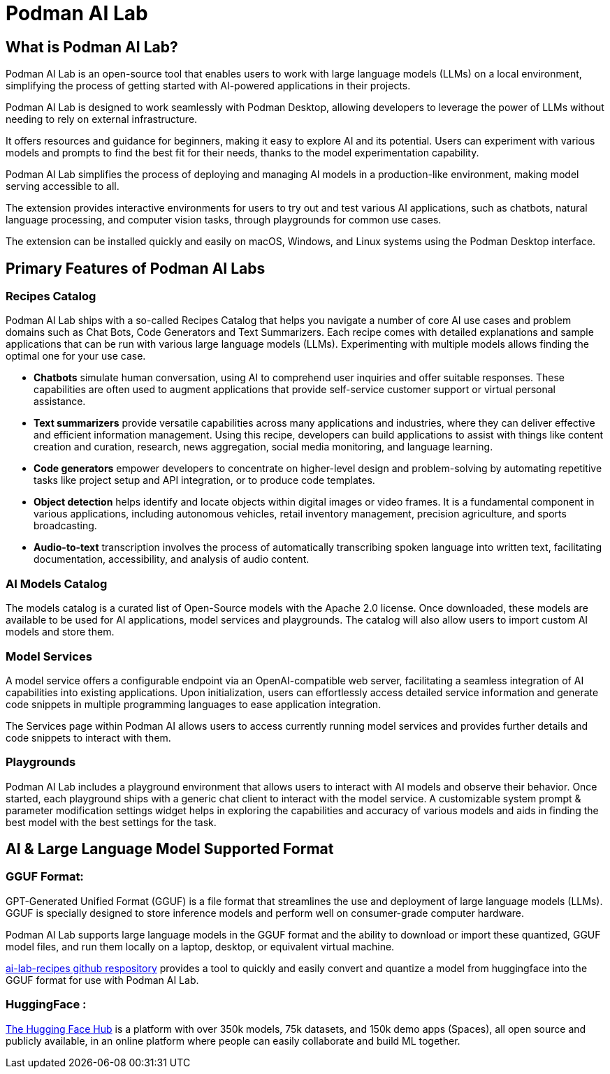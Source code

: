 = Podman AI Lab

== What is Podman AI Lab?

Podman AI Lab is an open-source tool that enables users to work with large language models (LLMs) on a local environment, simplifying the process of getting started with AI-powered applications in their projects.

Podman AI Lab is designed to work seamlessly with Podman Desktop, allowing developers to leverage the power of LLMs without needing to rely on external infrastructure.

It offers resources and guidance for beginners, making it easy to explore AI and its potential.
Users can experiment with various models and prompts to find the best fit for their needs, thanks to the model experimentation capability.

Podman AI Lab simplifies the process of deploying and managing AI models in a production-like environment, making model serving accessible to all.

The extension provides interactive environments for users to try out and test various AI applications, such as chatbots, natural language processing, and computer vision tasks, through playgrounds for common use cases.

The extension can be installed quickly and easily on macOS, Windows, and Linux systems using the Podman Desktop interface.


== Primary Features of Podman AI Labs

=== Recipes Catalog

Podman AI Lab ships with a so-called Recipes Catalog that helps you navigate a number of core AI use cases and problem domains such as Chat Bots, Code Generators and Text Summarizers. Each recipe comes with detailed explanations and sample applications that can be run with various large language models (LLMs). Experimenting with multiple models allows finding the optimal one for your use case.

 * *Chatbots* simulate human conversation, using AI to comprehend user inquiries and offer suitable responses. These capabilities are often used to augment applications that provide self-service customer support or virtual personal assistance.
 * *Text summarizers* provide versatile capabilities across many applications and industries, where they can deliver effective and efficient information management. Using this recipe, developers can build applications to assist with things like content creation and curation, research, news aggregation, social media monitoring, and language learning.
 * *Code generators* empower developers to concentrate on higher-level design and problem-solving by automating repetitive tasks like project setup and API integration, or to produce code templates.
 * *Object detection* helps identify and locate objects within digital images or video frames. It is a fundamental component in various applications, including autonomous vehicles, retail inventory management, precision agriculture, and sports broadcasting.
 * *Audio-to-text* transcription involves the process of automatically transcribing spoken language into written text, facilitating documentation, accessibility, and analysis of audio content.

=== AI Models Catalog

The models catalog is a curated list of Open-Source models with the Apache 2.0 license. Once downloaded, these models are available to be used for AI applications, model services and playgrounds. The catalog will also allow users to import custom AI models and store them. 

=== Model Services

A model service offers a configurable endpoint via an OpenAI-compatible web server, facilitating a seamless integration of AI capabilities into existing applications. Upon initialization, users can effortlessly access detailed service information and generate code snippets in multiple programming languages to ease application integration.

The Services page within Podman AI allows users to access currently running model services and provides further details and code snippets to interact with them.

=== Playgrounds

Podman AI Lab includes a playground environment that allows users to interact with AI models and observe their behavior. Once started, each playground ships with a generic chat client to interact with the model service. A customizable system prompt & parameter modification settings widget helps in exploring the capabilities and accuracy of various models and aids in finding the best model with the best settings for the task.



== AI & Large Language Model Supported Format

=== GGUF Format:

GPT-Generated Unified Format (GGUF) is a file format that streamlines the use and deployment of large language models (LLMs). GGUF is specially designed to store inference models and perform well on consumer-grade computer hardware.

Podman AI Lab supports large language models in the GGUF format and the ability to download or import these quantized, GGUF model files, and run them locally on a laptop, desktop, or equivalent virtual machine. 
// Since, the second paragraph was more informative, I shifted it on top.

https://github.com/containers/ai-lab-recipes/tree/main/convert_models[ai-lab-recipes github respository] provides a tool to quickly and easily convert and quantize a model from huggingface into the GGUF format for use with Podman AI Lab. 


=== HuggingFace :

https://huggingface.co/[The Hugging Face Hub] is a platform with over 350k models, 75k datasets, and 150k demo apps (Spaces), all open source and publicly available, in an online platform where people can easily collaborate and build ML together.


